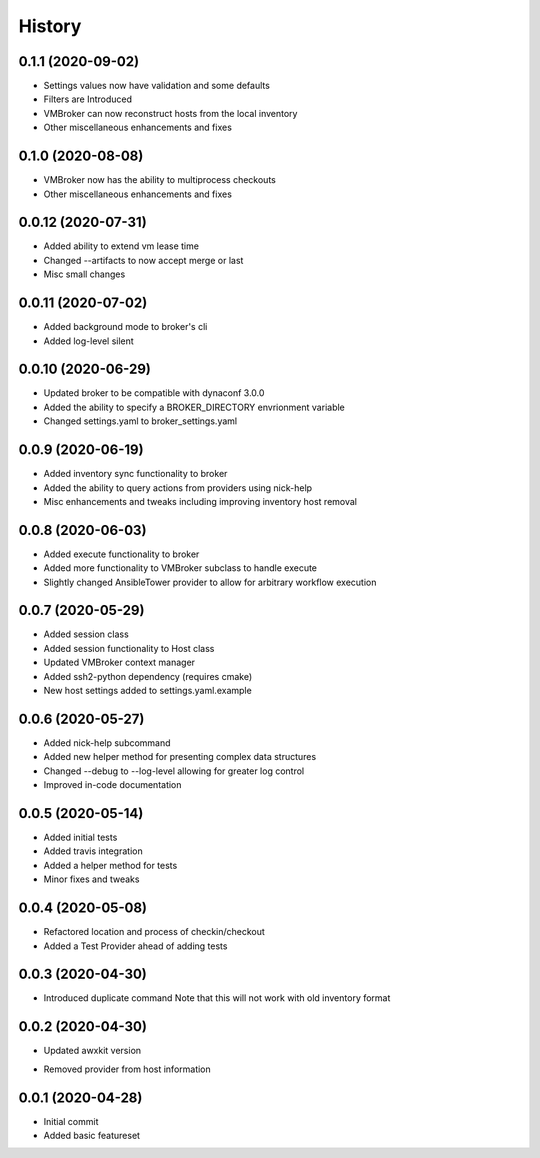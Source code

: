 =======
History
=======

0.1.1 (2020-09-02)
==================

+ Settings values now have validation and some defaults
+ Filters are Introduced
+ VMBroker can now reconstruct hosts from the local inventory
+ Other miscellaneous enhancements and fixes

0.1.0 (2020-08-08)
==================

+ VMBroker now has the ability to multiprocess checkouts
+ Other miscellaneous enhancements and fixes

0.0.12 (2020-07-31)
==================

+ Added ability to extend vm lease time
+ Changed --artifacts to now accept merge or last
+ Misc small changes

0.0.11 (2020-07-02)
==================

+ Added background mode to broker's cli
+ Added log-level silent

0.0.10 (2020-06-29)
==================

+ Updated broker to be compatible with dynaconf 3.0.0
+ Added the ability to specify a BROKER_DIRECTORY envrionment variable
+ Changed settings.yaml to broker_settings.yaml

0.0.9 (2020-06-19)
==================

+ Added inventory sync functionality to broker
+ Added the ability to query actions from providers using nick-help
+ Misc enhancements and tweaks including improving inventory host removal

0.0.8 (2020-06-03)
==================

+ Added execute functionality to broker
+ Added more functionality to VMBroker subclass to handle execute
+ Slightly changed AnsibleTower provider to allow for arbitrary workflow execution

0.0.7 (2020-05-29)
==================

+ Added session class
+ Added session functionality to Host class
+ Updated VMBroker context manager
+ Added ssh2-python dependency (requires cmake)
+ New host settings added to settings.yaml.example

0.0.6 (2020-05-27)
==================

+ Added nick-help subcommand
+ Added new helper method for presenting complex data structures
+ Changed --debug to --log-level allowing for greater log control
+ Improved in-code documentation

0.0.5 (2020-05-14)
==================

+ Added initial tests
+ Added travis integration
+ Added a helper method for tests
+ Minor fixes and tweaks

0.0.4 (2020-05-08)
==================

+ Refactored location and process of checkin/checkout
+ Added a Test Provider ahead of adding tests

0.0.3 (2020-04-30)
==================

+ Introduced duplicate command
  Note that this will not work with old inventory format

0.0.2 (2020-04-30)
==================

+ Updated awxkit version
- Removed provider from host information

0.0.1 (2020-04-28)
==================

+ Initial commit
+ Added basic featureset
